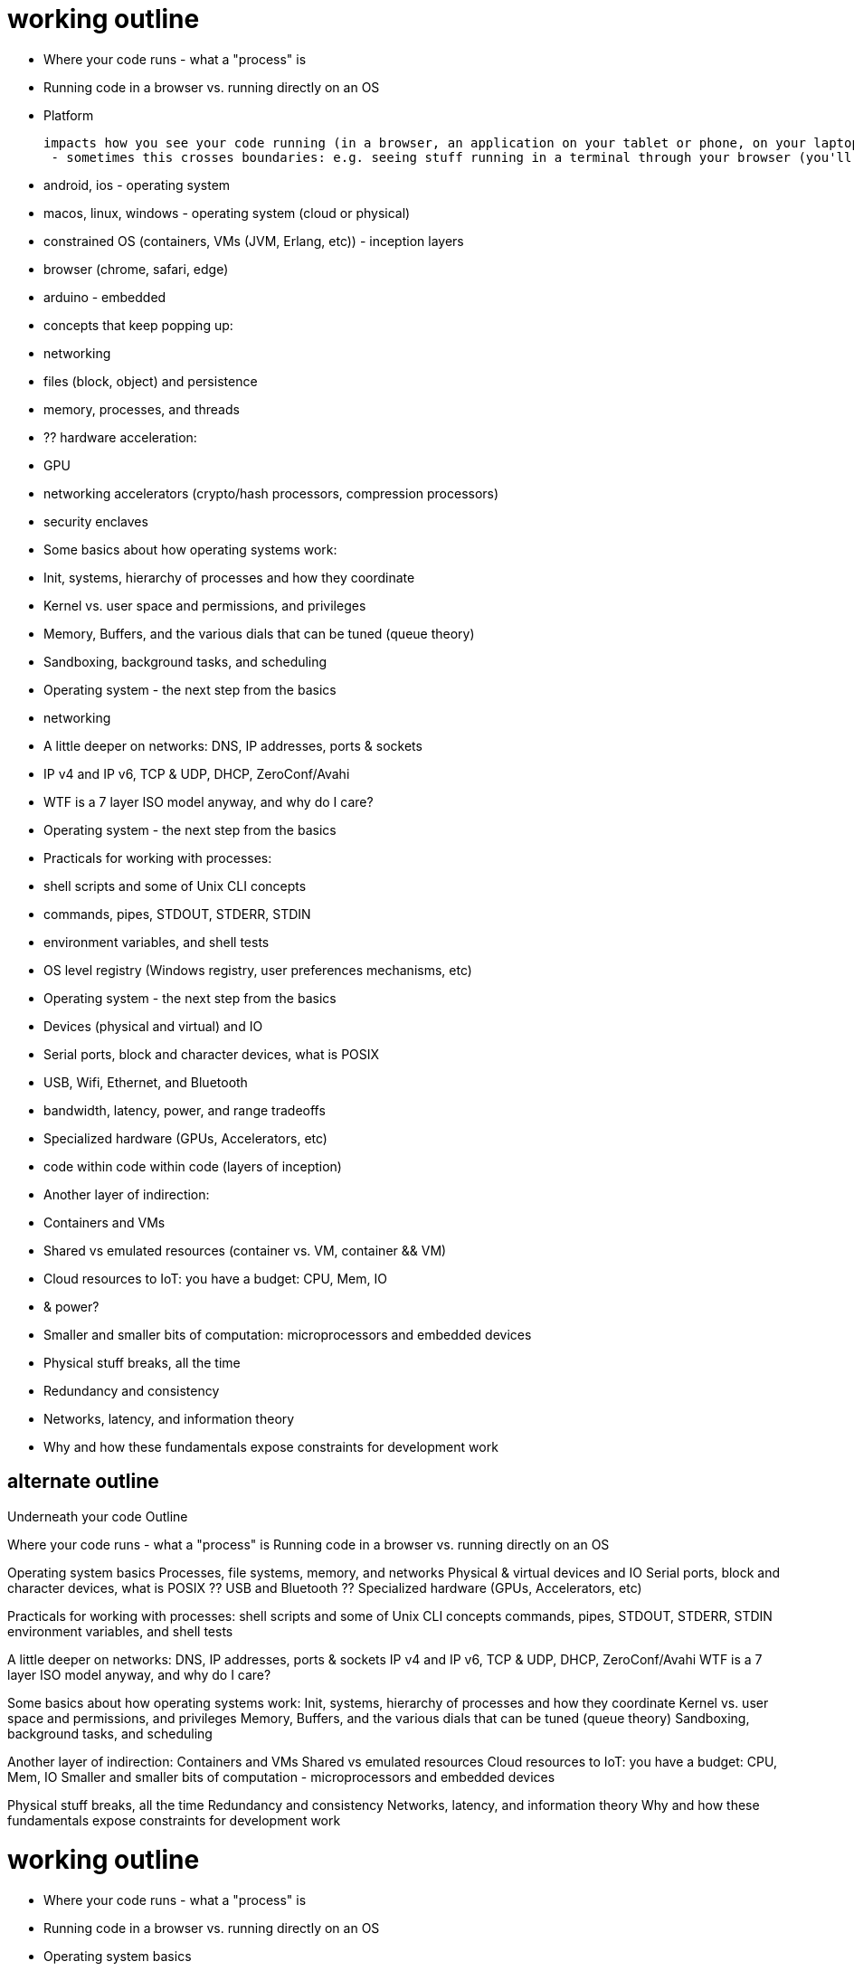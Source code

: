 = working outline

- Where your code runs - what a "process" is

  - Running code in a browser vs. running directly on an OS

- Platform

 impacts how you see your code running (in a browser, an application on your tablet or phone, on your laptop, or in from a terminal)
  - sometimes this crosses boundaries: e.g. seeing stuff running in a terminal through your browser (you'll see this ALL the time in continuation integration and testing)

  - android, ios - operating system
  - macos, linux, windows - operating system (cloud or physical)
    - constrained OS (containers, VMs (JVM, Erlang, etc)) - inception layers
  - browser (chrome, safari, edge)
  - arduino - embedded

- concepts that keep popping up:
  - networking
  - files (block, object) and persistence
  - memory, processes, and threads

- ?? hardware acceleration:
  - GPU
  - networking accelerators (crypto/hash processors, compression processors)
  - security enclaves

- Some basics about how operating systems work:
  - Init, systems, hierarchy of processes and how they coordinate
  - Kernel vs. user space and permissions, and privileges
  - Memory, Buffers, and the various dials that can be tuned (queue theory)
  - Sandboxing, background tasks, and scheduling

- Operating system - the next step from the basics
  - networking
    - A little deeper on networks: DNS, IP addresses, ports &amp; sockets
    - IP v4 and IP v6, TCP &amp; UDP, DHCP, ZeroConf/Avahi
    - WTF is a 7 layer ISO model anyway, and why do I care?

- Operating system - the next step from the basics
  - Practicals for working with processes:
    - shell scripts and some of Unix CLI concepts
    - commands, pipes, STDOUT, STDERR, STDIN
    - environment variables, and shell tests
    - OS level registry (Windows registry, user preferences mechanisms, etc)

- Operating system - the next step from the basics
  - Devices (physical and virtual) and IO
    - Serial ports, block and character devices, what is POSIX
    - USB, Wifi, Ethernet, and Bluetooth
      - bandwidth, latency, power, and range tradeoffs
    - Specialized hardware (GPUs, Accelerators, etc)
      - code within code within code (layers of inception)

- Another layer of indirection:
  - Containers and VMs
  - Shared vs emulated resources (container vs. VM, container && VM)
  - Cloud resources to IoT: you have a budget: CPU, Mem, IO
    - & power?
  - Smaller and smaller bits of computation: microprocessors and embedded
    devices

- Physical stuff breaks, all the time
  - Redundancy and consistency
  - Networks, latency, and information theory
  - Why and how these fundamentals expose constraints for development work

## alternate outline

Underneath your code Outline

Where your code runs - what a "process" is
  Running code in a browser vs. running directly on an OS

Operating system basics
  Processes, file systems, memory, and networks
  Physical &amp; virtual devices and IO
  Serial ports, block and character devices, what is POSIX
  ?? USB and Bluetooth
  ?? Specialized hardware (GPUs, Accelerators, etc)

Practicals for working with processes:
  shell scripts and some of Unix CLI concepts
  commands, pipes, STDOUT, STDERR, STDIN
  environment variables, and shell tests

A little deeper on networks: DNS, IP addresses, ports &amp; sockets
  IP v4 and IP v6, TCP &amp; UDP, DHCP, ZeroConf/Avahi
  WTF is a 7 layer ISO model anyway, and why do I care?

Some basics about how operating systems work:
  Init, systems, hierarchy of processes and how they coordinate
  Kernel vs. user space and permissions, and privileges
  Memory, Buffers, and the various dials that can be tuned (queue theory)
  Sandboxing, background tasks, and scheduling

Another layer of indirection:
  Containers and VMs
  Shared vs emulated resources
  Cloud resources to IoT: you have a budget: CPU, Mem, IO
  Smaller and smaller bits of computation - microprocessors and embedded devices

Physical stuff breaks, all the time
  Redundancy and consistency
  Networks, latency, and information theory
  Why and how these fundamentals expose constraints for development work

working outline
===============

- Where your code runs - what a "process" is

  - Running code in a browser vs. running directly on an OS

- Operating system basics

  - Processes, file systems, memory, and networks
  - A little deeper on networks: DNS, IP addresses, ports &amp; sockets
  - IP v4 and IP v6, TCP &amp; UDP, DHCP, ZeroConf/Avahi
  - WTF is a 7 layer ISO model anyway, and why do I care?

- Physical &amp; virtual devices and IO

  - Serial ports, block and character devices, what is POSIX
  - USB and Bluetooth
  - Specialized hardware (GPUs, Accelerators, etc)

- Practicals for working with processes:

  - shell scripts and some of Unix CLI concepts
  - commands, pipes, STDOUT, STDERR, STDIN
  - environment variables, and shell tests

- Some basics about how operating systems work:

  - Init, systems, hierarchy of processes and how they coordinate
  - Kernel vs. user space and permissions, and privileges
  - Memory, Buffers, and the various dials that can be tuned (queue theory)
  - Sandboxing, background tasks, and scheduling

- Another layer of indirection:

  - Containers and VMs
  - Shared vs emulated resources
  - Cloud resources to IoT: you have a budget: CPU, Mem, IO
  - Smaller and smaller bits of computation: microprocessors and embedded
    devices

- Physical stuff breaks, all the time

  - Redundancy and consistency
  - Networks, latency, and information theory
  - Why and how these fundamentals expose constraints for development work

